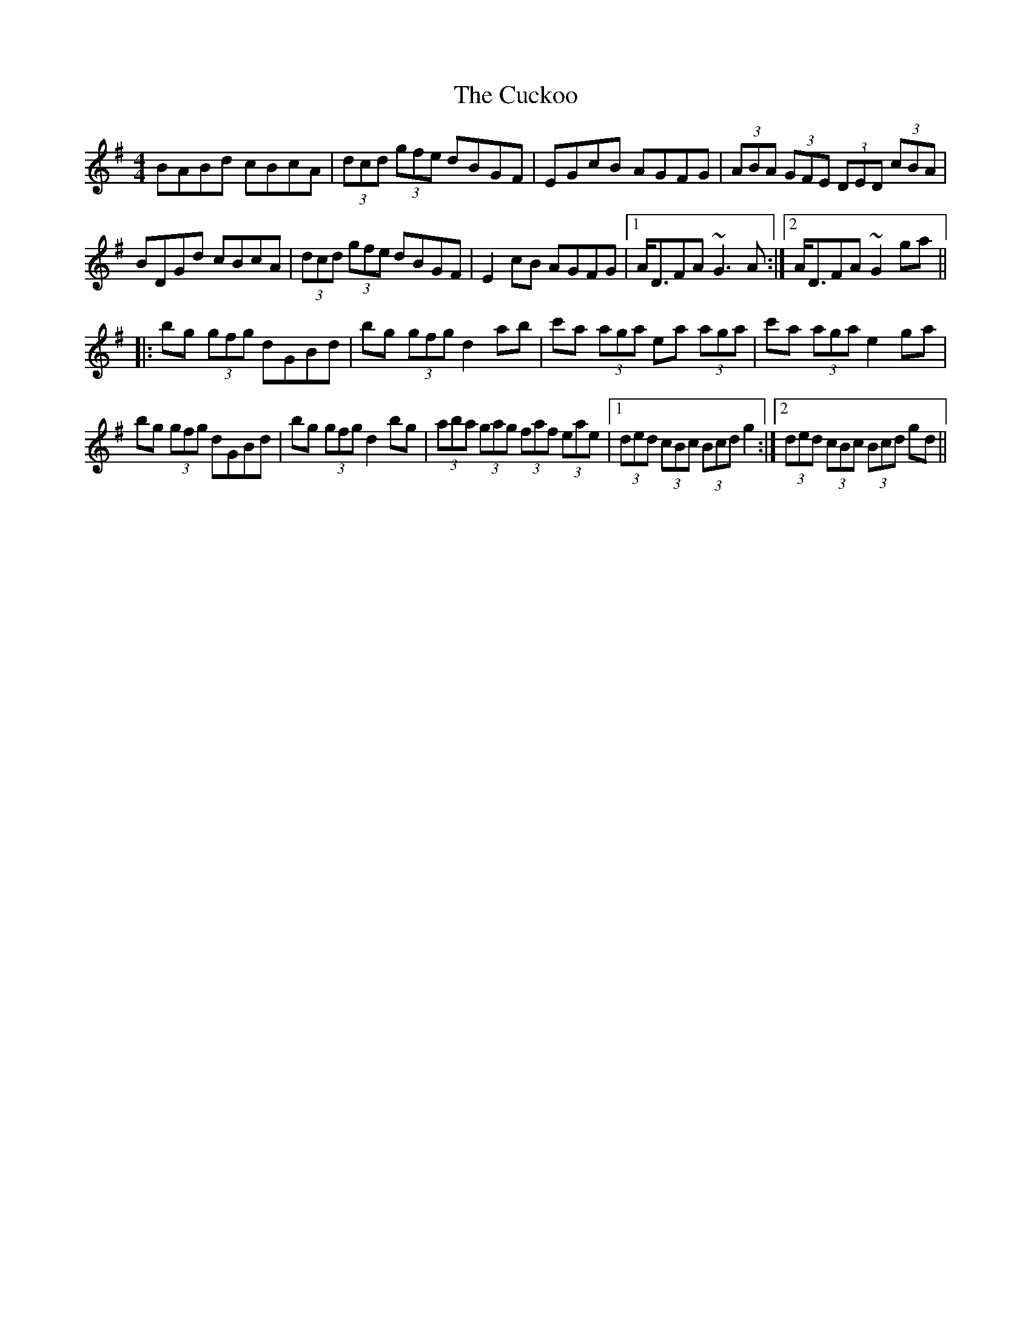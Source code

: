 X: 8802
T: Cuckoo, The
R: hornpipe
M: 4/4
K: Gmajor
BABd cBcA|(3dcd (3gfe dBGF|EGcB AGFG|(3ABA (3GFE (3DED (3cBA|
BDGd cBcA|(3dcd (3gfe dBGF|E2cB AGFG|1 A<DFA ~G3 A:|2 A<DFA ~G2 ga||
|:bg (3gfg dGBd|bg (3gfg d2 ab|c'a (3aga ea (3aga|c'a (3aga e2ga|
bg (3gfg dGBd|bg (3gfg d2bg|(3aba (3gag (3faf (3eae|1 (3ded (3cBc (3Bcd g2:|2 (3ded (3cBc (3Bcd gd||

